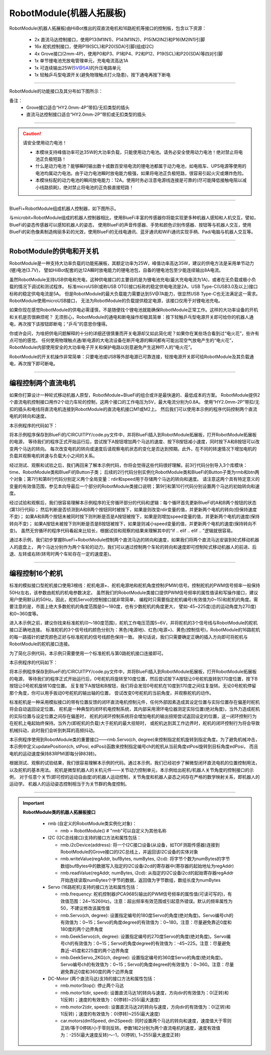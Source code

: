 ==================================
RobotModule(机器人拓展板)
==================================

RobotModule(机器人拓展板)由HiiBot推出的双直流电机和16路舵机等接口的控制板，包含以下资源：

  - 2x 直流马达控制接口，使用P13(M1IN1)、P14(M1IN2)、P15(M2IN2)和P16(M2IN1)引脚
  - 16x 舵机控制接口，使用P19(SCL)和P20(SDA)引脚(组成I2C)
  - 4x Grove接口(2mm-4P)，使用P0和P3、P1和P4、P2和P12、P19(SCL)和P20(SDA)等四对引脚
  - 1x 单节锂电池充放电管理单元，充电电流高达1A
  - 1x 可连续输出25W(5V@5A)的升压电路单元
  - 1x 轻触乒乓型电源开关(避免物理触点打火隐患)，按下通电再按下断电

-----------------------------------

RobotModule的功能接口及其分布如下图所示：

.. image::  ../../_static/images/peripheral/robotmodule_layout.jpg
  :scale: 40%
  :align: center


备注：
  - Grove接口适合“HY2.0mm-4P”带扣/无扣类型的插头
  - 直流马达控制接口适合“HY2.0mm-2P”带扣或无扣类型的插头 

-----------------------------------

.. Caution:: 请安全使用动力电池！

  - 本模块支持峰值功率可达35W的大功率负载，只能使用动力电池。请务必安全使用动力电池！绝对禁止将电池正负极短路！
  - 什么是动力电池？能够瞬时输出数十或数百安培电流的锂电池都属于动力电池，如电瓶车、UPS电源等使用的电池均属动力电池。由于动力电池瞬时放电能力极强，如果将电池正负极短路，很容易引起火灾或爆炸危险。
  - 本模块标配的动力电池的瞬间放电能力：12A。使用时务必注意电源线连接是可靠的(尽可能降低接触电阻以减小线路损耗)，绝对禁止将电池的正负极直接短路！

-----------------------------------


BlueFi+RobotModule组成机器人控制器，如下图所示。

.. image::  ../../_static/images/peripheral/robotmodule_bluefi.jpg
  :scale: 30%
  :align: center

与microbit+RobotModule组成的机器人控制器相比，使用BlueFi丰富的传感器你将能实现更多种机器人感知和人机交互，譬如，BlueFi的姿态传感器可以感知机器人的姿态，
使用BlueFi的声音传感器、手势和颜色识别传感器、按钮等与机器人交互，使用BlueFi的彩色像素制造绚丽多彩的光效，使用BlueFi的无线电通讯、蓝牙通讯和WiFi通讯实现手柄、Pad/电脑与机器人交互等。

----------------------------------

RobotModule的供电和开关机
----------------------------------

RobotModule是一种支持大功率负载的功能拓展板，其额定功率为25W，峰值功率高达35W，建议的供电方法是采用单节动力(锂)电池(3.7V)，
譬如HiiBot配套的达12A瞬时放电能力的锂电池包，自备的锂电池包至少能连续输出8A电流。

虽然RobotModule支持USB供电和充电，这种供电接口的主要目的是为锂电池充电(最大充电电流为1A)，或者在无负载或极小负载的情况下调试和测试程序。
标准microUSB(或称USB OTG)接口标称的稳定供电电流是2A，USB Type-C(USB3.0及以上)接口标称的稳定供电电流是5A。
但是RobotModule的最大负载能力需要达到5V@7A能力，很显然USB Type-C也无法满足这一需求。RobotModule使用microUSB接口，
无法为RobotModule的负载提供稳定电源，该接口仅用于对锂电池充电。

如果你现在感觉RobotModule的供电必需谨慎，不是随便找个锂电池就能确保RobotModule正常工作。这样的大功率设备的开机和关机是否很麻烦呢？
无须担心，RobotModule的通电和断电操作却极其简单：按下轻触乒乓型电源开关即可给你的机器人通电，再次按下该按钮即断电；“乒乓”的意思你懂得。

你或许会问，为啥把供电问题解释的十分的详细还很慎重而开关电源却又如此简化呢？如果你在某些场合看到过“电火花”，些许有点可怕的感觉。
任何使用物理触点通/断电源的大电流设备在断开电源的瞬间都有可能出现空气放电产生的“电火花”，
RobotModule内部使用安全的大功率电子开关和保护电路以刻意避免产生这种吓人的“电火花”。

RobotModule的开关机操作非常简单：只要电池或USB等外部电源已可靠连接，轻按电源开关即可给RobotModule及其负载通电，再次按下即可断电。

----------------------------------

编程控制两个直流电机
----------------------------------

如果你打算设计一种轮式移动机器人原型，RobotModule+BlueFi的组合或许是最快速的、最低成本的方案。
RobotModule提供2个直流电机控制接口用作2个动力车轮的控制，这两个接口的工作电压为5V，最大电流分别为0.8A。
使用“HY2.0mm-2P”带扣/无扣的插头和电线将直流电机连接到RobotModule的直流电机接口M1或M2上。
然后我们可以使用本示例的程序代码控制两个直流电机的转向和速度。

本示例程序的代码如下：

.. code-block::  python
  :linenos:

  import time
  from hiibot_robotmodule import RobotModule
  from hiibot_bluefi.basedio import Button
  rmb = RobotModule() # rmb是机器人拓展板的实体对象，用rmb访问该拓展板上的所有接口
  btn = Button() # btn是BlueFi的A和B按钮的实体对象, 用btn访问两个按钮的接口

  rdir = 0    # 正转
  speed = 50  # 20%的转速
  rmb.motor1(rdir, speed) # 设置直流马达1的转向和速度: 正转且20%速度
  rmb.motor2(rdir, speed) # 设置直流马达2的转向和速度: 正转且20%速度

  while True:
      btn.Update() # 每一个循环都更新一次A和B按钮的状态
      if btn.A_wasPressed and btn.B_wasPressed :
          # 当两个按钮同时按下, 改变两个直流马达的旋转方向，但保持原速度不变
          rmb.motorStop()  # 换向前先停止两个马达
          if rdir==0 :
              rdir = 1
              print('Inverse rotation')
          else :
              rdir = 0
              print('Positive rotation')
          rmb.motor1(rdir, speed) # 更新直流马达1
          rmb.motor2(rdir, speed) # 更新直流马达2
      elif btn.A_wasPressed :
          speed += 25  # 转速增加10%
          if speed>255 :
              speed = 255  # 限制最大转速的值为255
          print('Speed: {}'.format(speed))
          rmb.motor1(rdir, speed) # 更新直流马达1
          rmb.motor2(rdir, speed) # 更新直流马达2
      elif btn.B_wasPressed :
          speed -= 25  # 转速减小10%
          if speed<0 :
              speed = 0  # 限制最小转速的值为0
          print('Speed: {}'.format(speed))
          rmb.motor1(rdir, speed) # 更新直流马达1
          rmb.motor2(rdir, speed) # 更新直流马达2
      time.sleep(0.01)

将本示例程序保存到BlueFi的/CIRCUITPY/code.py文件中，并将BlueFi插入到RobotModule拓展板，打开RobotModule拓展板的电源，
等待我们的程序正式开始运行后，尝试按下A按钮增加两个马达的速度、按下B按钮减小速度，同时按下A和B按钮可以改变两个马达的转向。
每次改变电机的转向或速度后请观察电机状态的变化是否达到预期。此外，在不同的转速情况下增加电机的负载并观察电机转速与负载大小之间的关系。

经过测试、观察和试验之后，我们再回来了解本示例代码，你将会觉得这些代码很好理解。前3行代码分别导入3个库模块：time、RobotModule类和BlueFi的Button子类；
后续的2行代码分别实例化RobotModule类和BlueFi的Button子类为rmb和btn两个对象；第7行和第8行代码分别定义两个全局变量：rdir和speed用于存储两个马达的转向和速度。
请注意这两个具有特定意义的变量的有效值范围，参见本向导最后一个部分的RobotModule类接口说明；第9行和第10行代码分别设置两个马达的初始转向和速度。

经过试验和观察后，我们很容易理解本示例程序的无穷循环部分的代码和逻辑：每个循环首先更新BlueFi的A和B两个按钮的状态(第13行代码)；
然后判断是否侦测到A和B两个按钮同时被按下，如果是则改变rdir变量的值，并更新两个电机的转向(但保持速度不变)；
如果A和B两个按钮未被同时按下则判断是否是A按钮被按下，如果是则增加speed变量的值，并更新两个电机的速度(保持转向不变)；
如果A按钮未被按下则判断是否是B按钮被按下，如果是则减小speed变量的值，并更新两个电机的速度(保持转向不变)。
虽然无穷循环的程序代码看起来比较长，根据试验和观察的结果来理解其中的“if .. elif .. elif .. ”逻辑就很容易。

通过本示例，我们初步掌握BlueFi+RobotModule控制两个直流马达的转向和速度，如果我们将两个直流马达安装到轮式移动机器人的底盘上，
两个马达分别作为两个车轮的动力，我们可以通过控制两个车轮的转向和速度即可控制轮式移动机器人的前进、后退、左转或右转(转弯时两个车轮存在一定的速度差)。

----------------------------------

编程控制16个舵机
----------------------------------

标准的模拟接口型舵机接口使用3根线：舵机电源+、舵机电源地和舵机角度控制(PMW)信号。控制舵机的PWM信号频率一般保持50Hz左右，该参数由舵机的机电参数决定。
虽然我们的RobotModule类接口提供PWM信号频率的属性值读和写操作接口，建议用户使用默认的50Hz。因此，舵机Servo的控制接口就非常简单，
编程时只需要指定舵机编号(有效值为0~15)和舵机的角度。需要注意的是，市面上绝大多数舵机的角度范围是0～180度，也有少数舵机的角度更大，
譬如-45~225度(总的运动角度为270度)和0~360度等。

进入本示例之前，建议你找来标准舵机(0～180度范围)，舵机工作电压范围5~6V，并将舵机的3个信号线与RobotModule的舵机接口正确地连接。
标准舵机的3个信号线的颜色分别为：黑色(电源地)、红色(电源+)、黄色(控制信号)，RobotModule的16路舵机的每一路插针的塑壳颜色正好与标准舵机的信号线颜色保持一致。
换句话说，我们只需要确定正确的插入方向即可将舵机与RobotModule的舵机接口连接。

为了简化示例代码，本示例只需要使用一个标准舵机与第0路舵机接口连接即可。

本示例程序的代码如下：

.. code-block::  python
  :linenos:

  import time
  from hiibot_robotmodule import RobotModule
  from hiibot_bluefi.basedio import Button
  rmb = RobotModule() # rmb是机器人拓展板的实体对象，用rmb访问该拓展板上的所有接口
  btn = Button() # btn是BlueFi的A和B按钮的实体对象, 用btn访问两个按钮的接口
  nServo = 0

  # 定义一个函数控制Servo缓慢旋转避免无穷大加速度引起的机械冲击
  def updatePosition(ch, stPosi, edPosi):
      setpTime = 0.002  # 1degree/2ms (0.72s/round, i.e. 83RPM)
      dir = 1 if edPosi>stPosi else 0 # direction
      diffPosi = 1 + abs(edPosi-stPosi)
      for i in range(diffPosi):
          if dir==1:
              rmb.Servo(ch, stPosi+i)
          else:
              rmb.Servo(ch, stPosi-i)
          time.sleep(setpTime)

  rmb.Servo(nServo, 10)  # 默认的初始角度是10度(尽量避免0~10度的边界角度)
  print('10 Degree')
  while True:
      btn.Update()  # 更新BlueFi的A和B按钮的状态。注意：没有该语句，按钮将不会响应
      if btn.A_wasPressed:
          updatePosition(nServo, 10, 170) # 从10度旋转到170度
          print('170 Degree')
      if btn.B_wasPressed:
          updatePosition(nServo, 170, 10) # 从170度旋转到10度
          print('10 Degree')
      time.sleep(0.01)

将本示例程序保存到BlueFi的/CIRCUITPY/code.py文件中，并将BlueFi插入到RobotModule拓展板，打开RobotModule拓展板的电源，
等待我们的程序正式开始运行后，0号舵机将旋转至10度位置，然后尝试按下A按钮让0号舵机旋转到170度位置，按下B按钮让0号舵机旋转10度位置。
反复按下A按钮和B按钮，我们将会发现0号舵机在10度到170度之间往复旋转。无论0号舵机停留那个角度，你可以用手扳动0号舵机的输出轴的位置，
尝试改变0号舵机的当前角度，并观察舵机的动作。

标准舵机是一种采用模拟接口的带有位置反馈的闭环直流电机控制元件，任何外部因素造成其设定位置与实际位置存在偏差时舵机将会自动返回设定位置。
舵机是一种典型的闭环机电控制系统，其内部采用滑环电位器测定实际位置(绝对角度)，当外力造成舵机的实际位置与设定位置之间存在偏差时，
舵机的闭环控制系统将会增加电机的输出扭矩尝试返回设定的位置，这一闭环控制行为在舵机上电起始终保持。当外力(即舵机的负载)大于舵机的最大扭矩时，
或舵机达到其工作边界时，舵机的闭环控制行为将会导致机械抖动，此时我们会听到刺耳的高频抖动。

本示例程序使用到RobotModule类的重要接口——rmb.Servo(ch, degree)来控制指定舵机旋转到指定角度。为了避免机械冲击，
本示例中定义updatePosition(ch, stPosi, edPosi)函数来控制指定编号ch的舵机从当前角度stPosi旋转到目标角度edPosi，
而且电机的运动速度保持83RPM(即每分钟83转)。

根据测试、观察的试验结果，我们很容易理解本示例的代码。通过本示例，我们已经初步了解微型闭环直流电机的位置控制用法，以及舵机的基本用法。
舵机是微型机器人的关机元件——关节动力控制单元，本示例给出舵机/机器人关节角度的控制接口的示例，
对于任意个关节(即可控的运动自由度)的机器人运动控制，关节角度和机器人姿态之间存在严格的数学映射关系，即机器人的运动学。
机器人的运动姿态控制相当于为关节群的角度控制。


------------------------------------

.. Important::
  **RobotModule类的机器人拓展板接口**

    - rmb (自定义的RobotModule类实例化对象)：

      - rmb = RobotModule() # "rmb"可以自定义为其他名称


    - I2C (I2C总线接口)支持的接口方法和属性包括：

      - rmb.i2cDevice(address): 将一个I2C接口设备(从设备，如TOF测距传感器)连接到RobotModule的Grove接口的I2C总线上，并返回该I2C设备的实体对象
      - rmb.writeValue(regAddr, bufBytes, numBytes, i2cd): 将字节个数为numBytes的字节数组bufBytes中的数据写入指定的I2C设备i2cd的寄存器中(寄存器的起始地址为regAddr)
      - rmb.readValue(regAddr, numBytes, i2cd): 从指定的I2C设备i2cd的起始寄存器regAddr开始连续读取numBytes个字节的数据，返回值为字节数组，数组长度为numBytes


    - Servo (16路舵机)支持的接口方法和属性包括：

      - rmb.frequency: 舵机控制器(PCA9685)输出的PWM信号频率的属性值(可读可写的)，有效值范围：24~1526(Hz)。注意：超出频率有效范围或引起意外错误。默认的频率属性为50，不建议修改该属性值
      - rmb.Servo(ch, degree): 设置指定编号的180度Servo的角度(绝对角度)。Servo编号ch的有效值为：0~15；Servo的角度degree的有效值为：0~180。注意：尽量避免靠近0度和180度的两个边界角度
      - rmb.GeekServo(ch, degree): 设置指定编号的270度Servo的角度(绝对角度)。Servo编号ch的有效值为：0~15；Servo的角度degree的有效值为：-45~225。注意：尽量避免靠近-45度和225度的两个边界角度
      - rmb.GeekServo_2KG(ch, degree): 设置指定编号的360度Servo的角度(绝对角度)。Servo编号ch的有效值为：0~15；Servo的角度degree的有效值为：0~360。注意：尽量避免靠近0度和360度的两个边界角度


    - DC-Motor (两个直流马达)支持的接口方法和属性包括：

      - rmb.motorStop(): 停止两个马达
      - rmb.motor1(dir, speed): 设置直流马达1的转向与速度，方向dir的有效值为：0(正转)和1(反转)；速度的有效值为：0(停转)~255(最大速度)
      - rmb.motor2(dir, speed): 设置直流马达2的转向与速度，方向dir的有效值为：0(正转)和1(反转)；速度的有效值为：0(停转)~255(最大速度)
      - car.motors(dm1Speed, dm2Speed): 同时设置两个马达的转向和速度，速度值大于零则正转/等于0停转/小于零则反转。参数1和2分别为两个直流电机的速度，速度有效值为：-255(最大速度反转)～-1，0(停转), 1~255(最大速度正转)
